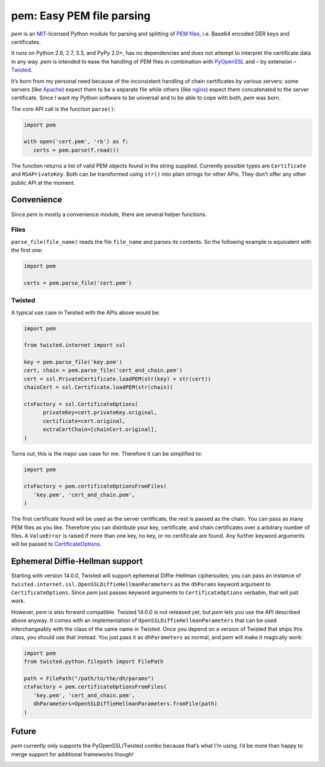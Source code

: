 pem: Easy PEM file parsing
==========================

.. image:: https://secure.travis-ci.org/hynek/pem.png
        :target: https://secure.travis-ci.org/hynek/pem

*pem* is an MIT_-licensed Python module for parsing and splitting of `PEM files`_, i.e. Base64 encoded DER keys and certificates.

It runs on Python 2.6, 2.7, 3.3, and PyPy 2.0+, has no dependencies and does not attempt to interpret the certificate data in any way.
*pem* is intended to ease the handling of PEM files in combination with PyOpenSSL_ and – by extension – Twisted_.

It’s born from my personal need because of the inconsistent handling of chain certificates by various servers: some servers (like Apache_) expect them to be a separate file while others (like nginx_) expect them concatenated to the server certificate.
Since I want my Python software to be universal and to be able to cope with both, *pem* was born.

The core API call is the function ``parse()``:

.. code-block:: python

   import pem

   with open('cert.pem', 'rb') as f:
      certs = pem.parse(f.read())

The function returns a list of valid PEM objects found in the string supplied.
Currently possible types are ``Certificate`` and ``RSAPrivateKey``.
Both can be transformed using ``str()`` into plain strings for other APIs.
They don’t offer any other public API at the moment.

Convenience
-----------

Since *pem* is mostly a convenience module, there are several helper functions.

Files
+++++

``parse_file(file_name)`` reads the file ``file_name`` and parses its contents.
So the following example is equivalent with the first one:

.. code-block:: python

   import pem

   certs = pem.parse_file('cert.pem')


Twisted
+++++++

A typical use case in Twisted with the APIs above would be:

.. code-block:: python

   import pem

   from twisted.internet import ssl

   key = pem.parse_file('key.pem')
   cert, chain = pem.parse_file('cert_and_chain.pem')
   cert = ssl.PrivateCertificate.loadPEM(str(key) + str(cert))
   chainCert = ssl.Certificate.loadPEM(str(chain))

   ctxFactory = ssl.CertificateOptions(
         privateKey=cert.privateKey.original,
         certificate=cert.original,
         extraCertChain=[chainCert.original],
   )

Turns out, this is the major use case for me.
Therefore it can be simplified to:


.. code-block:: python

   import pem

   ctxFactory = pem.certificateOptionsFromFiles(
      'key.pem', 'cert_and_chain.pem',
   )


The first certificate found will be used as the server certificate, the rest is passed as the chain.
You can pass as many PEM files as you like.
Therefore you can distribute your key, certificate, and chain certificates over a arbitrary number of files.
A ``ValueError`` is raised if more than one key, no key, or no certificate are found.
Any further keyword arguments will be passed to CertificateOptions_.

Ephemeral Diffie-Hellman support
--------------------------------

Starting with version 14.0.0, Twisted will support ephemeral Diffie-Hellman ciphersuites; you can pass an instance of ``twisted.internet.ssl.OpenSSLDiffieHellmanParameters`` as the ``dhParams`` keyword argument to ``CertificateOptions``.
Since *pem* just passes keyword arguments to ``CertificateOptions`` verbatim, that will just work.

However, *pem* is also forward compatible. Twisted 14.0.0 is not released yet, but *pem* lets you use the API described above anyway.
It comes with an implementation of ``OpenSSLDiffieHellmanParameters`` that can be used interchangeably with the class of the same name in Twisted.
Once you depend on a version of Twisted that ships this class, you should use that instead.
You just pass it as ``dhParameters`` as normal, and *pem* will make it magically work:

.. code-block:: python

   import pem
   from twisted.python.filepath import FilePath

   path = FilePath("/path/to/the/dh/params")
   ctxFactory = pem.certificateOptionsFromFiles(
      'key.pem', 'cert_and_chain.pem',
      dhParameters=OpenSSLDiffieHellmanParameters.fromFile(path)
   )

Future
------

*pem* currently only supports the PyOpenSSL/Twisted combo because that’s what I’m using.
I’d be more than happy to merge support for additional frameworks though!


.. _MIT: http://choosealicense.com/licenses/mit/
.. _`PEM files`: http://en.wikipedia.org/wiki/X.509#Certificate_filename_extensions
.. _Apache: http://httpd.apache.org
.. _nginx: http://nginx.org/en/
.. _PyOpenSSL: https://launchpad.net/pyopenssl
.. _Twisted: http://twistedmatrix.com/documents/current/api/twisted.internet.ssl.Certificate.html#loadPEM
.. _CertificateOptions: http://twistedmatrix.com/documents/current/api/twisted.internet.ssl.CertificateOptions.html


.. image:: https://d2weczhvl823v0.cloudfront.net/hynek/pem/trend.png
   :alt: Bitdeli badge
   :target: https://bitdeli.com/free
